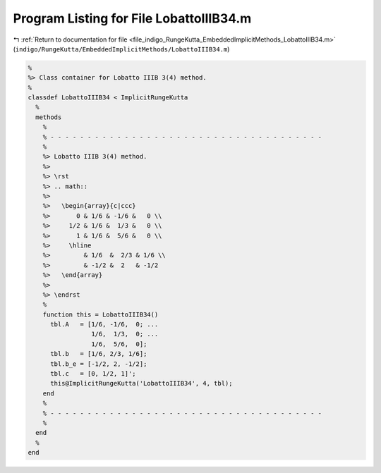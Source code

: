 
.. _program_listing_file_indigo_RungeKutta_EmbeddedImplicitMethods_LobattoIIIB34.m:

Program Listing for File LobattoIIIB34.m
========================================

|exhale_lsh| :ref:`Return to documentation for file <file_indigo_RungeKutta_EmbeddedImplicitMethods_LobattoIIIB34.m>` (``indigo/RungeKutta/EmbeddedImplicitMethods/LobattoIIIB34.m``)

.. |exhale_lsh| unicode:: U+021B0 .. UPWARDS ARROW WITH TIP LEFTWARDS

.. code-block:: MATLAB

   %
   %> Class container for Lobatto IIIB 3(4) method.
   %
   classdef LobattoIIIB34 < ImplicitRungeKutta
     %
     methods
       %
       % - - - - - - - - - - - - - - - - - - - - - - - - - - - - - - - - - - - - -
       %
       %> Lobatto IIIB 3(4) method.
       %>
       %> \rst
       %> .. math::
       %>
       %>   \begin{array}{c|ccc}
       %>       0 & 1/6 & -1/6 &   0 \\
       %>     1/2 & 1/6 &  1/3 &   0 \\
       %>       1 & 1/6 &  5/6 &   0 \\
       %>     \hline
       %>         & 1/6  &  2/3 & 1/6 \\
       %>         & -1/2 &  2   & -1/2
       %>   \end{array}
       %>
       %> \endrst
       %
       function this = LobattoIIIB34()
         tbl.A   = [1/6, -1/6,  0; ...
                    1/6,  1/3,  0; ...
                    1/6,  5/6,  0];
         tbl.b   = [1/6, 2/3, 1/6];
         tbl.b_e = [-1/2, 2, -1/2];
         tbl.c   = [0, 1/2, 1]';
         this@ImplicitRungeKutta('LobattoIIIB34', 4, tbl);
       end
       %
       % - - - - - - - - - - - - - - - - - - - - - - - - - - - - - - - - - - - - -
       %
     end
     %
   end
